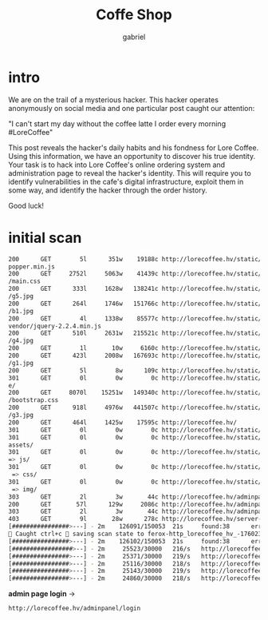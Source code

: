 #+title: Coffe Shop
#+author: gabriel

* intro
We are on the trail of a mysterious hacker. This hacker operates anonymously on social media and one particular post caught our attention:

"I can't start my day without the coffee latte I order every morning #LoreCoffee"

This post reveals the hacker's daily habits and his fondness for Lore Coffee. Using this information, we have an opportunity to discover his true identity. Your task is to hack into Lore Coffee's online ordering system and administration page to reveal the hacker's identity. This will require you to identify vulnerabilities in the cafe's digital infrastructure, exploit them in some way, and identify the hacker through the order history.

Good luck!

* initial scan
#+begin_src sh
200      GET        5l      351w    19188c http://lorecoffee.hv/static/public/assets/js/
popper.min.js
200      GET     2752l     5063w    41439c http://lorecoffee.hv/static/public/assets/css
/main.css
200      GET      333l     1628w   138241c http://lorecoffee.hv/static/public/assets/img
/g5.jpg
200      GET      264l     1746w   151766c http://lorecoffee.hv/static/public/assets/img
/b1.jpg
200      GET        4l     1338w    85577c http://lorecoffee.hv/static/public/assets/js/
vendor/jquery-2.2.4.min.js
200      GET      510l     2631w   215521c http://lorecoffee.hv/static/public/assets/img
/g4.jpg
200      GET        1l       10w     6160c http://lorecoffee.hv/static/.DS_Store
200      GET      423l     2008w   167693c http://lorecoffee.hv/static/public/assets/img
/g1.jpg
200      GET        5l        8w      109c http://lorecoffee.hv/static/
301      GET        0l        0w        0c http://lorecoffee.hv/static/private => privat
e/
200      GET     8070l    15251w   149340c http://lorecoffee.hv/static/public/assets/css
/bootstrap.css
200      GET      918l     4976w   441507c http://lorecoffee.hv/static/public/assets/img
/g3.jpg
200      GET      464l     1425w    17595c http://lorecoffee.hv/
301      GET        0l        0w        0c http://lorecoffee.hv/static/public => public/
301      GET        0l        0w        0c http://lorecoffee.hv/static/public/assets =>
assets/
301      GET        0l        0w        0c http://lorecoffee.hv/static/public/assets/js
=> js/
301      GET        0l        0w        0c http://lorecoffee.hv/static/public/assets/css
 => css/
301      GET        0l        0w        0c http://lorecoffee.hv/static/public/assets/img
 => img/
303      GET        2l        3w       44c http://lorecoffee.hv/adminpanel/ => http://lorecoffee.hv/adminpanel/login
200      GET       57l      129w     2086c http://lorecoffee.hv/adminpanel/login
303      GET        2l        3w       44c http://lorecoffee.hv/adminpanel => http://lorecoffee.hv/adminpanel/login
403      GET        9l       28w      278c http://lorecoffee.hv/server-status
[################>---] - 2m    126091/150053  21s     found:38      errors:15995
🚨 Caught ctrl+c 🚨 saving scan state to ferox-http_lorecoffee_hv_-1760230327.state ...
[################>---] - 2m    126102/150053  21s     found:38      errors:15995
[#################>--] - 2m     25523/30000   216/s   http://lorecoffee.hv/
[################>---] - 2m     25371/30000   219/s   http://lorecoffee.hv/static/
[################>---] - 2m     25116/30000   218/s   http://lorecoffee.hv/static/public/
[################>---] - 2m     25143/30000   219/s   http://lorecoffee.hv/static/private/
[################>---] - 2m     24860/30000   218/s   http://lorecoffee.hv/static/public/assets/
#+end_src

*admin page login* ->
#+begin_src sh
http://lorecoffee.hv/adminpanel/login
#+end_src
